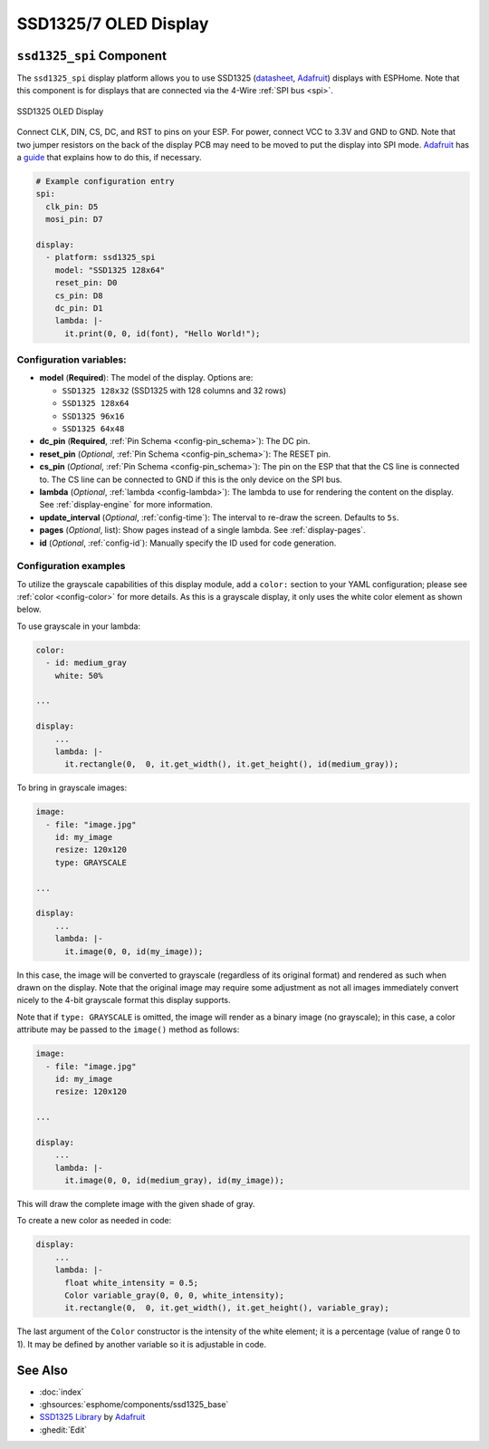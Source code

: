SSD1325/7 OLED Display
======================

.. seo::
    :description: Instructions for setting up SSD1325/7 OLED display drivers.
    :image: ssd1325.jpg

.. _ssd1325-spi:

``ssd1325_spi`` Component
-------------------------

The ``ssd1325_spi`` display platform allows you to use
SSD1325 (`datasheet <https://cdn-shop.adafruit.com/datasheets/SSD1325.pdf>`__,
`Adafruit <https://www.adafruit.com/product/2674>`__) displays with ESPHome. Note that this
component is for displays that are connected via the 4-Wire :ref:`SPI bus <spi>`.

.. figure:: images/ssd1325-full.jpg
    :align: center
    :width: 75.0%

    SSD1325 OLED Display

Connect CLK, DIN, CS, DC, and RST to pins on your ESP. For power, connect
VCC to 3.3V and GND to GND. Note that two jumper resistors on the back of the
display PCB may need to be moved to put the display into SPI mode.
`Adafruit <https://www.adafruit.com/product/2674>`__ has a
`guide <https://learn.adafruit.com/2-7-monochrome-128x64-oled-display-module/assembly>`__
that explains how to do this, if necessary.

.. code-block:: yaml

    # Example configuration entry
    spi:
      clk_pin: D5
      mosi_pin: D7

    display:
      - platform: ssd1325_spi
        model: "SSD1325 128x64"
        reset_pin: D0
        cs_pin: D8
        dc_pin: D1
        lambda: |-
          it.print(0, 0, id(font), "Hello World!");

Configuration variables:
************************

- **model** (**Required**): The model of the display. Options are:

  - ``SSD1325 128x32`` (SSD1325 with 128 columns and 32 rows)
  - ``SSD1325 128x64``
  - ``SSD1325 96x16``
  - ``SSD1325 64x48``

- **dc_pin** (**Required**, :ref:`Pin Schema <config-pin_schema>`): The DC pin.
- **reset_pin** (*Optional*, :ref:`Pin Schema <config-pin_schema>`): The RESET pin.
- **cs_pin** (*Optional*, :ref:`Pin Schema <config-pin_schema>`): The pin on the ESP that that the CS line is connected to.
  The CS line can be connected to GND if this is the only device on the SPI bus.
- **lambda** (*Optional*, :ref:`lambda <config-lambda>`): The lambda to use for rendering the content on the display.
  See :ref:`display-engine` for more information.
- **update_interval** (*Optional*, :ref:`config-time`): The interval to re-draw the screen. Defaults to ``5s``.
- **pages** (*Optional*, list): Show pages instead of a single lambda. See :ref:`display-pages`.
- **id** (*Optional*, :ref:`config-id`): Manually specify the ID used for code generation.

Configuration examples
**********************

To utilize the grayscale capabilities of this display module, add a ``color:`` section to your YAML configuration;
please see :ref:`color <config-color>` for more details. As this is a grayscale display, it only uses the white color
element as shown below.

To use grayscale in your lambda:

.. code-block:: yaml

    color:
      - id: medium_gray
        white: 50%

    ...

    display:
        ...
        lambda: |-
          it.rectangle(0,  0, it.get_width(), it.get_height(), id(medium_gray));


To bring in grayscale images:

.. code-block:: yaml

    image:
      - file: "image.jpg"
        id: my_image
        resize: 120x120
        type: GRAYSCALE

    ...

    display:
        ...
        lambda: |-
          it.image(0, 0, id(my_image));

In this case, the image will be converted to grayscale (regardless of its original format) and rendered as such
when drawn on the display. Note that the original image may require some adjustment as not all images immediately
convert nicely to the 4-bit grayscale format this display supports.

Note that if ``type: GRAYSCALE`` is omitted, the image will render as a binary image (no grayscale); in this
case, a color attribute may be passed to the ``image()`` method as follows:

.. code-block:: yaml

    image:
      - file: "image.jpg"
        id: my_image
        resize: 120x120

    ...

    display:
        ...
        lambda: |-
          it.image(0, 0, id(medium_gray), id(my_image));

This will draw the complete image with the given shade of gray.

To create a new color as needed in code:

.. code-block:: yaml

    display:
        ...
        lambda: |-
          float white_intensity = 0.5;
          Color variable_gray(0, 0, 0, white_intensity);
          it.rectangle(0,  0, it.get_width(), it.get_height(), variable_gray);

The last argument of the ``Color`` constructor is the intensity of the white element; it is a percentage
(value of range 0 to 1). It may be defined by another variable so it is adjustable in code.

See Also
--------

- :doc:`index`
- :ghsources:`esphome/components/ssd1325_base`
- `SSD1325 Library <https://github.com/adafruit/Adafruit_SSD1325>`__ by `Adafruit <https://www.adafruit.com/>`__
- :ghedit:`Edit`
